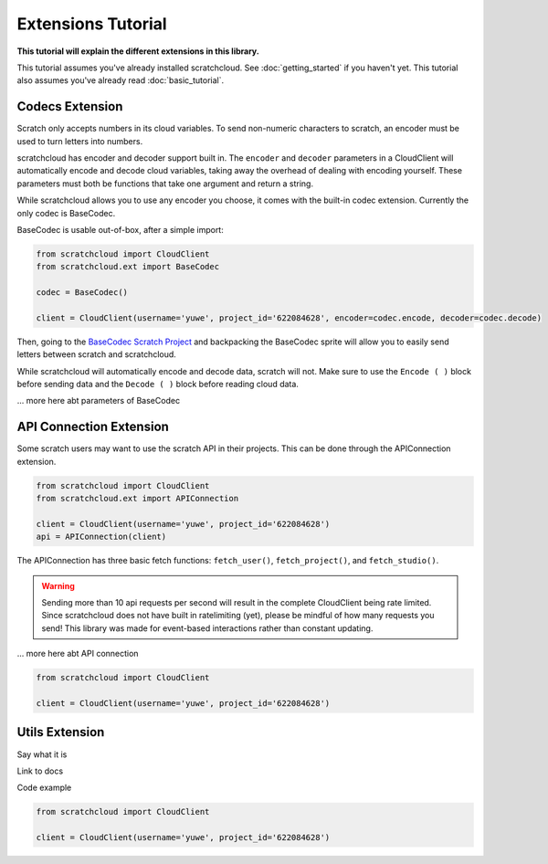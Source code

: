 Extensions Tutorial
===================

**This tutorial will explain the different extensions in this library.**

This tutorial assumes you've already installed scratchcloud. See :doc:`getting_started` if you haven't yet.
This tutorial also assumes you've already read :doc:`basic_tutorial`.

Codecs Extension
----------------

Scratch only accepts numbers in its cloud variables. To send non-numeric characters to scratch, an encoder must be used to turn letters into numbers.

scratchcloud has encoder and decoder support built in. The ``encoder`` and ``decoder`` parameters in a CloudClient will automatically encode and decode cloud variables, taking away the overhead of dealing with encoding yourself. These parameters must both be functions that take one argument and return a string.

While scratchcloud allows you to use any encoder you choose, it comes with the built-in codec extension. Currently the only codec is BaseCodec.

BaseCodec is usable out-of-box, after a simple import:

.. code-block:: python

  from scratchcloud import CloudClient
  from scratchcloud.ext import BaseCodec

  codec = BaseCodec()

  client = CloudClient(username='yuwe', project_id='622084628', encoder=codec.encode, decoder=codec.decode)

Then, going to the `BaseCodec Scratch Project <https://scratch.mit.edu/projects/622026587>`_ and backpacking the BaseCodec sprite will allow you to easily send letters between scratch and scratchcloud.

While scratchcloud will automatically encode and decode data, scratch will not. Make sure to use the ``Encode ( )`` block before sending data and the ``Decode ( )`` block before reading cloud data.

.. image:: images/extensions/scratch_encode.png
  :alt: An image of scratch code using the custom Encode block.
  :width: 400
  
... more here abt parameters of BaseCodec

API Connection Extension
------------------------

Some scratch users may want to use the scratch API in their projects. This can be done through the APIConnection extension.

.. code-block:: python
  
  from scratchcloud import CloudClient
  from scratchcloud.ext import APIConnection

  client = CloudClient(username='yuwe', project_id='622084628')
  api = APIConnection(client)

The APIConnection has three basic fetch functions: ``fetch_user()``, ``fetch_project()``, and ``fetch_studio()``.

.. warning::
  Sending more than 10 api requests per second will result in the complete CloudClient being rate limited. Since scratchcloud does not have built in ratelimiting (yet), please be mindful of how many requests you send! This library was made for event-based interactions rather than constant updating.

... more here abt API connection

.. code-block:: python
   
  from scratchcloud import CloudClient

  client = CloudClient(username='yuwe', project_id='622084628')


Utils Extension
---------------

Say what it is

Link to docs

Code example

.. code-block:: python
   
  from scratchcloud import CloudClient

  client = CloudClient(username='yuwe', project_id='622084628')

